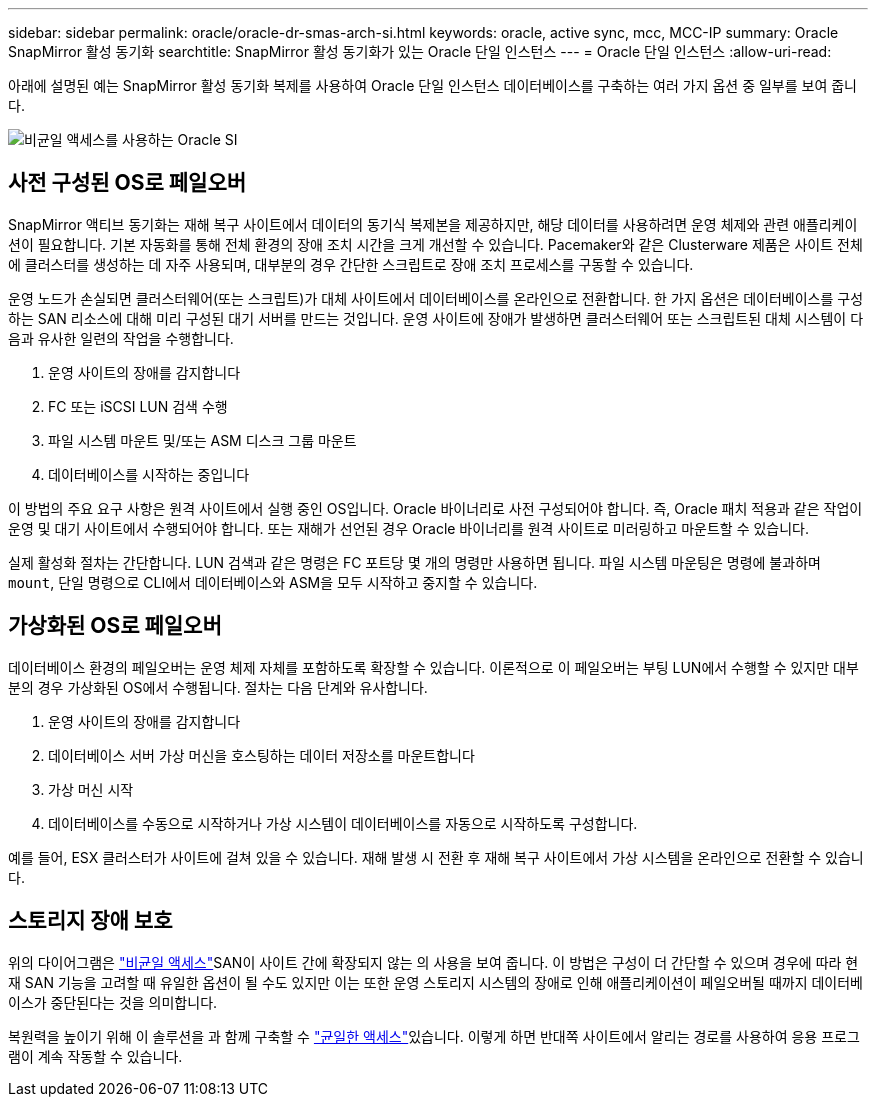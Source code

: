 ---
sidebar: sidebar 
permalink: oracle/oracle-dr-smas-arch-si.html 
keywords: oracle, active sync, mcc, MCC-IP 
summary: Oracle SnapMirror 활성 동기화 
searchtitle: SnapMirror 활성 동기화가 있는 Oracle 단일 인스턴스 
---
= Oracle 단일 인스턴스
:allow-uri-read: 


[role="lead"]
아래에 설명된 예는 SnapMirror 활성 동기화 복제를 사용하여 Oracle 단일 인스턴스 데이터베이스를 구축하는 여러 가지 옵션 중 일부를 보여 줍니다.

image:smas-oracle-si-nonuniform.png["비균일 액세스를 사용하는 Oracle SI"]



== 사전 구성된 OS로 페일오버

SnapMirror 액티브 동기화는 재해 복구 사이트에서 데이터의 동기식 복제본을 제공하지만, 해당 데이터를 사용하려면 운영 체제와 관련 애플리케이션이 필요합니다. 기본 자동화를 통해 전체 환경의 장애 조치 시간을 크게 개선할 수 있습니다. Pacemaker와 같은 Clusterware 제품은 사이트 전체에 클러스터를 생성하는 데 자주 사용되며, 대부분의 경우 간단한 스크립트로 장애 조치 프로세스를 구동할 수 있습니다.

운영 노드가 손실되면 클러스터웨어(또는 스크립트)가 대체 사이트에서 데이터베이스를 온라인으로 전환합니다. 한 가지 옵션은 데이터베이스를 구성하는 SAN 리소스에 대해 미리 구성된 대기 서버를 만드는 것입니다. 운영 사이트에 장애가 발생하면 클러스터웨어 또는 스크립트된 대체 시스템이 다음과 유사한 일련의 작업을 수행합니다.

. 운영 사이트의 장애를 감지합니다
. FC 또는 iSCSI LUN 검색 수행
. 파일 시스템 마운트 및/또는 ASM 디스크 그룹 마운트
. 데이터베이스를 시작하는 중입니다


이 방법의 주요 요구 사항은 원격 사이트에서 실행 중인 OS입니다. Oracle 바이너리로 사전 구성되어야 합니다. 즉, Oracle 패치 적용과 같은 작업이 운영 및 대기 사이트에서 수행되어야 합니다. 또는 재해가 선언된 경우 Oracle 바이너리를 원격 사이트로 미러링하고 마운트할 수 있습니다.

실제 활성화 절차는 간단합니다. LUN 검색과 같은 명령은 FC 포트당 몇 개의 명령만 사용하면 됩니다. 파일 시스템 마운팅은 명령에 불과하며 `mount`, 단일 명령으로 CLI에서 데이터베이스와 ASM을 모두 시작하고 중지할 수 있습니다.



== 가상화된 OS로 페일오버

데이터베이스 환경의 페일오버는 운영 체제 자체를 포함하도록 확장할 수 있습니다. 이론적으로 이 페일오버는 부팅 LUN에서 수행할 수 있지만 대부분의 경우 가상화된 OS에서 수행됩니다. 절차는 다음 단계와 유사합니다.

. 운영 사이트의 장애를 감지합니다
. 데이터베이스 서버 가상 머신을 호스팅하는 데이터 저장소를 마운트합니다
. 가상 머신 시작
. 데이터베이스를 수동으로 시작하거나 가상 시스템이 데이터베이스를 자동으로 시작하도록 구성합니다.


예를 들어, ESX 클러스터가 사이트에 걸쳐 있을 수 있습니다. 재해 발생 시 전환 후 재해 복구 사이트에서 가상 시스템을 온라인으로 전환할 수 있습니다.



== 스토리지 장애 보호

위의 다이어그램은 link:oracle-dr-smas-nonuniform.html["비균일 액세스"]SAN이 사이트 간에 확장되지 않는 의 사용을 보여 줍니다. 이 방법은 구성이 더 간단할 수 있으며 경우에 따라 현재 SAN 기능을 고려할 때 유일한 옵션이 될 수도 있지만 이는 또한 운영 스토리지 시스템의 장애로 인해 애플리케이션이 페일오버될 때까지 데이터베이스가 중단된다는 것을 의미합니다.

복원력을 높이기 위해 이 솔루션을 과 함께 구축할 수 link:oracle-dr-smas-uniform.html["균일한 액세스"]있습니다. 이렇게 하면 반대쪽 사이트에서 알리는 경로를 사용하여 응용 프로그램이 계속 작동할 수 있습니다.
